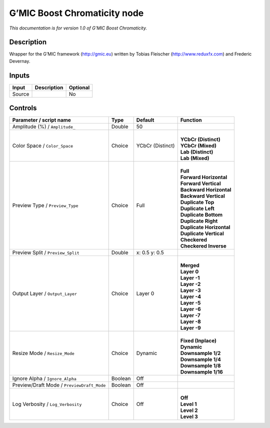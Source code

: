 .. _eu.gmic.BoostChromaticity:

G’MIC Boost Chromaticity node
=============================

*This documentation is for version 1.0 of G’MIC Boost Chromaticity.*

Description
-----------

Wrapper for the G’MIC framework (http://gmic.eu) written by Tobias Fleischer (http://www.reduxfx.com) and Frederic Devernay.

Inputs
------

+--------+-------------+----------+
| Input  | Description | Optional |
+========+=============+==========+
| Source |             | No       |
+--------+-------------+----------+

Controls
--------

.. tabularcolumns:: |>{\raggedright}p{0.2\columnwidth}|>{\raggedright}p{0.06\columnwidth}|>{\raggedright}p{0.07\columnwidth}|p{0.63\columnwidth}|

.. cssclass:: longtable

+--------------------------------------------+---------+------------------+----------------------------+
| Parameter / script name                    | Type    | Default          | Function                   |
+============================================+=========+==================+============================+
| Amplitude (%) / ``Amplitude_``             | Double  | 50               |                            |
+--------------------------------------------+---------+------------------+----------------------------+
| Color Space / ``Color_Space``              | Choice  | YCbCr (Distinct) | |                          |
|                                            |         |                  | | **YCbCr (Distinct)**     |
|                                            |         |                  | | **YCbCr (Mixed)**        |
|                                            |         |                  | | **Lab (Distinct)**       |
|                                            |         |                  | | **Lab (Mixed)**          |
+--------------------------------------------+---------+------------------+----------------------------+
| Preview Type / ``Preview_Type``            | Choice  | Full             | |                          |
|                                            |         |                  | | **Full**                 |
|                                            |         |                  | | **Forward Horizontal**   |
|                                            |         |                  | | **Forward Vertical**     |
|                                            |         |                  | | **Backward Horizontal**  |
|                                            |         |                  | | **Backward Vertical**    |
|                                            |         |                  | | **Duplicate Top**        |
|                                            |         |                  | | **Duplicate Left**       |
|                                            |         |                  | | **Duplicate Bottom**     |
|                                            |         |                  | | **Duplicate Right**      |
|                                            |         |                  | | **Duplicate Horizontal** |
|                                            |         |                  | | **Duplicate Vertical**   |
|                                            |         |                  | | **Checkered**            |
|                                            |         |                  | | **Checkered Inverse**    |
+--------------------------------------------+---------+------------------+----------------------------+
| Preview Split / ``Preview_Split``          | Double  | x: 0.5 y: 0.5    |                            |
+--------------------------------------------+---------+------------------+----------------------------+
| Output Layer / ``Output_Layer``            | Choice  | Layer 0          | |                          |
|                                            |         |                  | | **Merged**               |
|                                            |         |                  | | **Layer 0**              |
|                                            |         |                  | | **Layer -1**             |
|                                            |         |                  | | **Layer -2**             |
|                                            |         |                  | | **Layer -3**             |
|                                            |         |                  | | **Layer -4**             |
|                                            |         |                  | | **Layer -5**             |
|                                            |         |                  | | **Layer -6**             |
|                                            |         |                  | | **Layer -7**             |
|                                            |         |                  | | **Layer -8**             |
|                                            |         |                  | | **Layer -9**             |
+--------------------------------------------+---------+------------------+----------------------------+
| Resize Mode / ``Resize_Mode``              | Choice  | Dynamic          | |                          |
|                                            |         |                  | | **Fixed (Inplace)**      |
|                                            |         |                  | | **Dynamic**              |
|                                            |         |                  | | **Downsample 1/2**       |
|                                            |         |                  | | **Downsample 1/4**       |
|                                            |         |                  | | **Downsample 1/8**       |
|                                            |         |                  | | **Downsample 1/16**      |
+--------------------------------------------+---------+------------------+----------------------------+
| Ignore Alpha / ``Ignore_Alpha``            | Boolean | Off              |                            |
+--------------------------------------------+---------+------------------+----------------------------+
| Preview/Draft Mode / ``PreviewDraft_Mode`` | Boolean | Off              |                            |
+--------------------------------------------+---------+------------------+----------------------------+
| Log Verbosity / ``Log_Verbosity``          | Choice  | Off              | |                          |
|                                            |         |                  | | **Off**                  |
|                                            |         |                  | | **Level 1**              |
|                                            |         |                  | | **Level 2**              |
|                                            |         |                  | | **Level 3**              |
+--------------------------------------------+---------+------------------+----------------------------+

